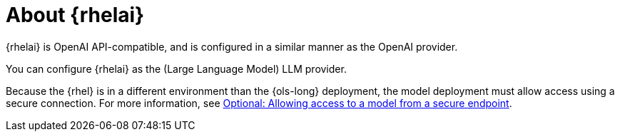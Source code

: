 // Module included in the following assemblies:

// * about/ols-about-openshift-lightspeed.adoc

:_mod-docs-content-type: CONCEPT
[id="ols-about-rhelai_{context}"]
= About {rhelai} 

{rhelai} is OpenAI API-compatible, and is configured in a similar manner as the OpenAI provider. 

You can configure {rhelai} as the (Large Language Model) LLM provider. 

Because the {rhel} is in a different environment than the {ols-long} deployment, the model deployment must allow access using a secure connection. For more information, see link:https://docs.redhat.com/en/documentation/red_hat_enterprise_linux_ai/1.2/html-single/building_your_rhel_ai_environment/index#creating_secure_endpoint[Optional: Allowing access to a model from a secure endpoint].
